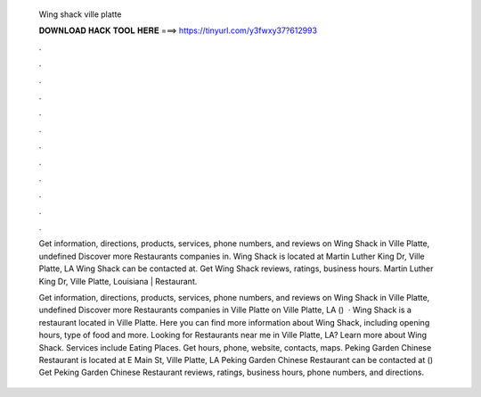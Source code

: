   Wing shack ville platte
  
  
  
  𝐃𝐎𝐖𝐍𝐋𝐎𝐀𝐃 𝐇𝐀𝐂𝐊 𝐓𝐎𝐎𝐋 𝐇𝐄𝐑𝐄 ===> https://tinyurl.com/y3fwxy37?612993
  
  
  
  .
  
  
  
  .
  
  
  
  .
  
  
  
  .
  
  
  
  .
  
  
  
  .
  
  
  
  .
  
  
  
  .
  
  
  
  .
  
  
  
  .
  
  
  
  .
  
  
  
  .
  
  Get information, directions, products, services, phone numbers, and reviews on Wing Shack in Ville Platte, undefined Discover more Restaurants companies in. Wing Shack is located at Martin Luther King Dr, Ville Platte, LA Wing Shack can be contacted at. Get Wing Shack reviews, ratings, business hours. Martin Luther King Dr, Ville Platte, Louisiana | Restaurant.
  
  Get information, directions, products, services, phone numbers, and reviews on Wing Shack in Ville Platte, undefined Discover more Restaurants companies in Ville Platte on  Ville Platte, LA ()   · Wing Shack is a restaurant located in Ville Platte. Here you can find more information about Wing Shack, including opening hours, type of food and more. Looking for Restaurants near me in Ville Platte, LA? Learn more about Wing Shack. Services include Eating Places. Get hours, phone, website, contacts, maps. Peking Garden Chinese Restaurant is located at E Main St, Ville Platte, LA Peking Garden Chinese Restaurant can be contacted at () Get Peking Garden Chinese Restaurant reviews, ratings, business hours, phone numbers, and directions.

